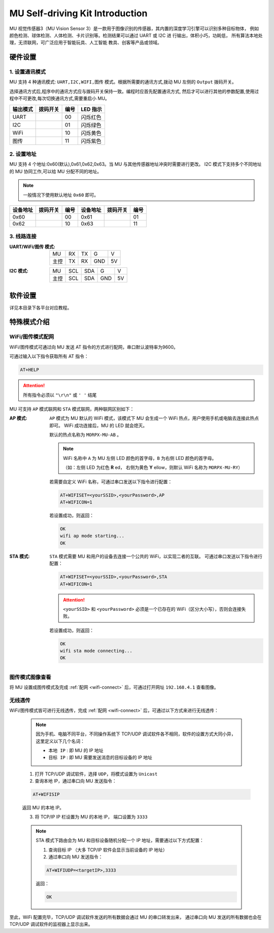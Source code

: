 .. morpx documentation master file, created by
   sphinx-quickstart on Fri Jul 19 17:00:19 2019.
   You can adapt this file completely to your liking, but it should at least
   contain the root `toctree` directive.

MU Self-driving Kit Introduction
=======================

MU 视觉传感器3（MU Vision Sensor 3）是一款用于图像识别的传感器，其内置的深度学习引擎可以识别多种目标物体，
例如颜色检测、球体检测、人体检测、卡片识别等。检测结果可以通过 UART 或 I2C 进 行输出，体积小巧，功耗低，
所有算法本地处理，无须联网，可广泛应用于智能玩具、人工智能 教具、创客等产品或领域。

.. image:: images/SelfDriving_main.png

硬件设置
--------

1. 设置通讯模式
+++++++++++++++

MU 支持 4 种通讯模式: ``UART,I2C,WIFI,图传`` 模式。根据所需要的通讯方式,拨动 MU 左侧的 ``Output`` 拨码开关。

选择通讯方式后,程序中的通讯方式应与拨码开关保持一致。编程时应首先配置通讯方式,
然后才可以进行其他的参数配置,使用过程中不可更改,每次切换通讯方式,需要重启小 MU。

.. |FUNC00| image:: images/mu3_func_switch_00.png
   :height: 46
   :width: 30

.. |FUNC01| image:: images/mu3_func_switch_01.png
   :height: 46
   :width: 30

.. |FUNC10| image:: images/mu3_func_switch_10.png
   :height: 46
   :width: 30

.. |FUNC11| image:: images/mu3_func_switch_11.png
   :height: 46
   :width: 30

+----------+----------+------+----------+
| 输出模式 | 拨码开关 | 编号 | LED 指示 |
+==========+==========+======+==========+
|   UART   | |FUNC00| |  00  | 闪烁红色 |
+----------+----------+------+----------+
|   I2C    | |FUNC01| |  01  | 闪烁绿色 |
+----------+----------+------+----------+
|   WiFi   | |FUNC10| |  10  | 闪烁黄色 |
+----------+----------+------+----------+
|   图传   | |FUNC11| |  11  | 闪烁紫色 |
+----------+----------+------+----------+

2. 设置地址
+++++++++++

MU 支持 4 个地址:0x60(默认),0x61,0x62,0x63。当 MU 与其他传感器地址冲突时需要进行更改。
I2C 模式下支持多个不同地址的 MU 协同工作,可以给 MU 分配不同的地址。

.. note::

    一般情况下使用默认地址 ``0x60`` 即可。

+----------+----------+------+----------+----------+------+
| 设备地址 | 拨码开关 | 编号 | 设备地址 | 拨码开关 | 编号 |
+==========+==========+======+==========+==========+======+
|   0x60   | |FUNC00| |  00  |   0x61   | |FUNC01| |  01  |
+----------+----------+------+----------+----------+------+
|   0x62   | |FUNC10| |  10  |   0x63   | |FUNC11| |  11  |
+----------+----------+------+----------+----------+------+

3. 线路连接
+++++++++++

:UART/WiFi/图传 模式:

    +------+----+----+-----+----+
    | MU   | RX | TX | G   | V  |
    +------+----+----+-----+----+
    | 主控 | TX | RX | GND | 5V |
    +------+----+----+-----+----+

:I2C 模式:

    +------+-----+-----+-----+----+
    |  MU  | SCL | SDA |  G  | V  |
    +------+-----+-----+-----+----+
    | 主控 | SCL | SDA | GND | 5V |
    +------+-----+-----+-----+----+

软件设置
--------

详见本目录下各平台对应教程。

特殊模式介绍
------------

.. _wifi-connect:

WiFi/图传模式配网
++++++++++++++++++++

WiFi/图传模式可通过向 MU 发送 AT 指令的方式进行配网，串口默认波特率为9600。

可通过输入以下指令获取所有 AT 指令：

.. code-block:: shell

    AT+HELP

.. attention::

    所有指令必须以 ``"\r\n"`` 或 ``' '`` 结尾

MU 可支持 ``AP`` 模式联网和 ``STA`` 模式联网，两种联网区别如下：

:AP 模式:

    ``AP`` 模式为 MU 默认的 WiFi 模式，该模式下 MU 会生成一个 WiFi 热点，用户使用手机或电脑去连接此热点即可。
    WiFi 成功连接后，MU 的 LED 就会熄灭。

    默认的热点名称为 ``MORPX-MU-AB`` 。

    .. note::

        WiFi 名称中 ``A`` 为 MU 左侧 LED 颜色的首字母，``B`` 为右侧 LED 颜色的首字母。

        （如：左侧 LED 为红色 **R** ed， 右侧为黄色 **Y** ellow，则默认 WiFi 名称为 ``MORPX-MU-RY``）

    若需要自定义 WiFi 名称，可通过串口发送以下指令进行配置：

    .. code-block:: shell

        AT+WIFISET=<yourSSID>,<yourPassword>,AP
        AT+WIFICON=1

    若设置成功，则返回：

    .. code-block:: shell

        OK
        wifi ap mode starting...
        OK

:STA 模式:

    ``STA`` 模式需要 MU 和用户的设备去连接一个公共的 WiFi，以实现二者的互联。
    可通过串口发送以下指令进行配置：

    .. code-block:: shell

        AT+WIFISET=<yourSSID>,<yourPassword>,STA
        AT+WIFICON=1

    .. attention::

        ``<yourSSID>`` 和 ``<yourPassword>`` 必须是一个已存在的 WiFi（区分大小写），否则会连接失败。

    若设置成功，则返回：

    .. code-block:: shell

        OK
        wifi sta mode connecting...
        OK

图传模式图像查看
++++++++++++++++

将 MU 设置成图传模式及完成 :ref:`配网 <wifi-connect>` 后，可通过打开网址 ``192.168.4.1`` 查看图像。

无线透传
++++++++

WiFi/图传模式皆可进行无线透传，完成 :ref:`配网 <wifi-connect>` 后，可通过以下方式来进行无线透传：

    .. note::

        因为手机、电脑不同平台，不同操作系统下 TCP/UDP 调试软件各不相同，软件的设置方式大同小异，这里定义以下几个名词：

        - ``本地 IP`` : 即 MU 的 IP 地址
        - ``目标 IP`` : 即 MU 需要发送消息的目标设备的 IP 地址

    1. 打开 TCP/UDP 调试软件，选择 ``UDP``，将模式设置为 ``Unicast``
    2. 查询本地 IP，通过串口向 MU 发送指令：

    .. code-block:: shell

        AT+WIFISIP

    返回 MU 的本地 IP。

    3. 将 TCP/IP IP 栏设置为 MU 的本地 IP， 端口设置为 ``3333``

    .. note::

        STA 模式下路由会为 MU 和目标设备随机分配一个 IP 地址，需要通过以下方式配置：

        1. 查询目标 IP （大多 TCP/IP 软件会显示当前设备的 IP 地址）
        2. 通过串口向 MU 发送指令：

        .. code-block:: shell

            AT+WIFIUDP=<targetIP>,3333

        返回：

        .. code-block:: shell

            OK

至此，WiFi 配置完毕，TCP/UDP 调试软件发送的所有数据会通过 MU 的串口转发出来，
通过串口向 MU 发送的所有数据也会在 TCP/UDP 调试软件的监视器上显示出来。
